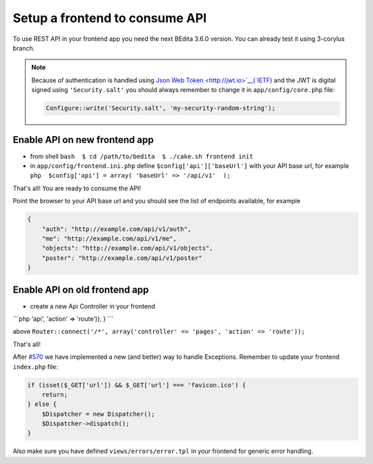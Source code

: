 Setup a frontend to consume API
--------------

To use REST API in your frontend app you need the next BEdita 3.6.0
version. You can already test it using 3-corylus branch.

.. note::

   Because of authentication is handled using `Json Web Token <http://jwt.io>`__(`IETF <https://tools.ietf.org/html/rfc7519>`__) 
   and the JWT is digital signed using ``'Security.salt'`` you should always remember to change
   it in ``app/config/core.php`` file:

   .. code:: php

      Configure::write('Security.salt', 'my-security-random-string');

Enable API on new frontend app
~~~~~~~~~~~~~~~~~~~~~~~~~~~~~~

-  from shell ``bash  $ cd /path/to/bedita  $ ./cake.sh frontend init``

-  in ``app/config/frontend.ini.php`` define
   ``$config['api']['baseUrl']`` with your API base url, for example
   ``php  $config['api'] = array( 'baseUrl' => '/api/v1'  );``

That's all! You are ready to consume the API!

Point the browser to your API base url and you should see the list of
endpoints available, for example

.. code:: json

    {
        "auth": "http://example.com/api/v1/auth",
        "me": "http://example.com/api/v1/me",
        "objects": "http://example.com/api/v1/objects",
        "poster": "http://example.com/api/v1/poster"
    }


Enable API on old frontend app
~~~~~~~~~~~~~~~~~~~~~~~~~~~~~~

-  create a new Api Controller in your frontend

\`\`\`php 'api', 'action' => 'route')); } \`\`\`

above
``Router::connect('/*', array('controller' => 'pages', 'action' => 'route'));``

That's all!

After `#570 <https://github.com/bedita/bedita/issues/570>`__ we have
implemented a new (and better) way to handle Exceptions. Remember to
update your frontend ``index.php`` file:

.. code:: php

    if (isset($_GET['url']) && $_GET['url'] === 'favicon.ico') {
        return;
    } else {
        $Dispatcher = new Dispatcher();
        $Dispatcher->dispatch();
    }

Also make sure you have defined ``views/errors/error.tpl`` in your
frontend for generic error handling.
